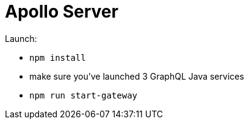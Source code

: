 = Apollo Server

Launch:

* `npm install`
* make sure you've launched 3 GraphQL Java services
* `npm run start-gateway`